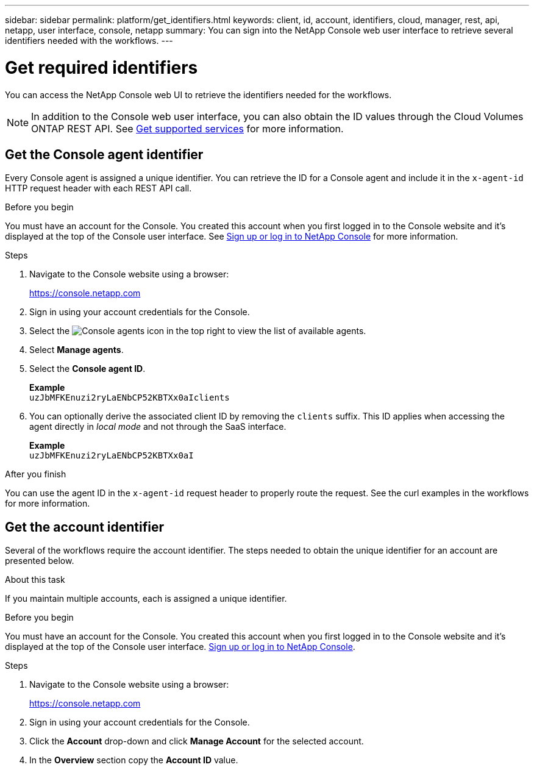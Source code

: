 ---
sidebar: sidebar
permalink: platform/get_identifiers.html
keywords: client, id, account, identifiers, cloud, manager, rest, api, netapp, user interface, console, netapp
summary: You can sign into the NetApp Console web user interface to retrieve several identifiers needed with the workflows.
---

= Get required identifiers
:hardbreaks:
:nofooter:
:icons: font
:linkattrs:
:imagesdir: ../media/

[.lead]
You can access the NetApp Console web UI to retrieve the identifiers needed for the workflows.

[NOTE]
In addition to the Console web user interface, you can also obtain the ID values through the Cloud Volumes ONTAP REST API. See link:../cm/wf_common_identity_get_supported_srv.html[Get supported services] for more information.

== Get the Console agent identifier

Every Console agent is assigned a unique identifier. You can retrieve the ID for a Console agent and include it in the `x-agent-id` HTTP request header with each REST API call.

.Before you begin

You must have an account for the Console. You created this account when you first logged in to the Console website and it’s displayed at the top of the Console user interface. See link:https://docs.netapp.com/us-en/bluexp-setup-admin/task-sign-up-saas.html[Sign up or log in to NetApp Console^] for more information.

.Steps

. Navigate to the Console website using a browser:
+
link:https://console.netapp.com/[https://console.netapp.com^]

. Sign in using your account credentials for the Console.

. Select the image:icon-agent.png[Console agents] icon in the top right to view the list of available agents.

.  Select *Manage agents*.

. Select the *Console agent ID*.
+
*Example*
`uzJbMFKEnuzi2ryLaENbCP52KBTXx0aIclients`

. You can optionally derive the associated client ID by removing the `clients` suffix. This ID applies when accessing the agent directly in _local mode_ and not through the SaaS interface.
+
*Example*
`uzJbMFKEnuzi2ryLaENbCP52KBTXx0aI`

.After you finish

You can use the agent ID in the `x-agent-id` request header to properly route the request. See the curl examples in the workflows for more information.

== Get the account identifier

Several of the workflows require the account identifier. The steps needed to obtain the unique identifier for an account are presented below.

.About this task

If you maintain multiple accounts, each is assigned a unique identifier.

.Before you begin

You must have an account for the Console. You created this account when you first logged in to the Console website and it’s displayed at the top of the Console user interface. link:https://docs.netapp.com/us-en/bluexp-setup-admin/task-sign-up-saas.html[Sign up or log in to NetApp Console^].

.Steps

. Navigate to the Console website using a browser:
+
link:https://console.netapp.com/[https://console.netapp.com^]

. Sign in using your account credentials for the Console.

. Click the *Account* drop-down and click *Manage Account* for the selected account.

. In the *Overview* section copy the *Account ID* value.
